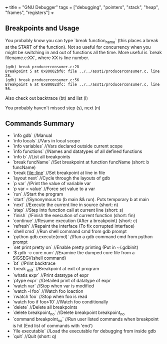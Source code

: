 +++
title = "GNU Debugger"
tags = ["debugging", "pointers", "stack", "heap", "frames", "registers"]
+++

** Breakpoints and Usage
You probably know you can type `break function_name` (this places a break at the START of the function). Not so useful for concurrency when you might be switching in and out of functions all the time. More useful is `break filename.c:XX`, where XX is line number.

#+begin_src gdb
(gdb) break producerconsumer.c:28
Breakpoint 5 at 0x80002bf8: file ../../asst1/producerconsumer.c, line 28.
(gdb) break producerconsumer.c:56
Breakpoint 6 at 0x80002dfc: file ../../asst1/producerconsumer.c, line 56.
#+end_src

Also check out backtrace (bt) and list (l)

You probably haven't missed step (s), next (n)

** Commands Summary
- `info gdb`                   //Manual  
- `info locals`               //Vars in local scope  
- `info variables`            //Vars declared outside current scope  
- `info functions`            //Names and datatypes of all defined functions  
- `info b`                    //List all breakpoints  
- `break funcName`            //Set breakpoint at function funcName (short: b funcName)  
- `break file::line`          //Set breakpoint at line in file  
- `layout next`               //Cycle through the layouts of gdb  
- `p var`                     //Print the value of variable var  
- `p var = value`             //Force set value to a var  
- `run`                       //Start the program  
- `start`                     //Synonymous to (b main && run). Puts temporary b at main  
- `next`                      //Execute the current line in source (short: n)  
- `step`                      //Step into function call at current line (short: s)  
- `finish`                    //Finish the execution of current function (short: fin)  
- `continue`                  //Resume execution (After a breakpoint) (short: c)  
- `refresh`                   //Repaint the interface (To fix corrupted interface)  
- `shell cmd`                 //Run shell command cmd from gdb prompt  
- `python gdb.execute(cmd)`  //Run a gdb command cmd from python prompt  
- `set print pretty on`      //Enable pretty printing  
                              (Put in ~/.gdbinit)  
- `$ gdb -c core.num`         //Examine the dumped core file from a SIGSEGV(shell command)  
- `bt`                        //Print backtrace  
- `break _exit`               //Breakpoint at exit of program  
- `whatis expr`               //Print datatype of expr  
- `ptype expr`                //Detailed print of datatype of expr  
- `watch var`                 //Stop when var is modified  
- `watch -l foo`              //Watch foo loaction  
- `rwatch foo`                //Stop when foo is read  
- `watch foo if foo>10`       //Watch foo conditionally  
- `delete`                    //Delete all breakpoints  
- `delete breakpoint_no`      //Delete breakpoint breakpoint_no  
- `command breakpoint_no`     //Run user listed commands when breakpoint is hit  
                              (End list of commands with 'end')  
- `file executable`           //Load the executable for debugging from inside gdb  
- `quit`                      //Quit (short: q)  


